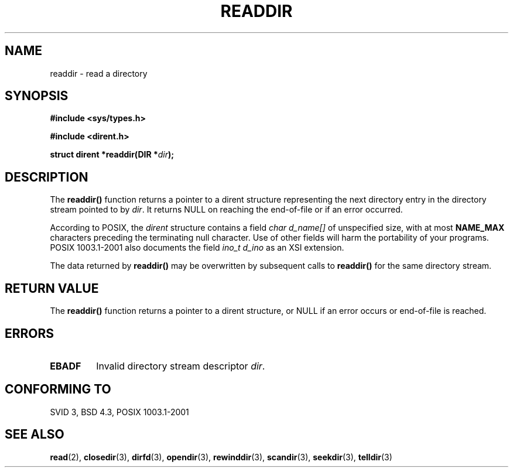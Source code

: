 .\" Copyright (C) 1993 David Metcalfe (david@prism.demon.co.uk)
.\"
.\" Permission is granted to make and distribute verbatim copies of this
.\" manual provided the copyright notice and this permission notice are
.\" preserved on all copies.
.\"
.\" Permission is granted to copy and distribute modified versions of this
.\" manual under the conditions for verbatim copying, provided that the
.\" entire resulting derived work is distributed under the terms of a
.\" permission notice identical to this one.
.\" 
.\" Since the Linux kernel and libraries are constantly changing, this
.\" manual page may be incorrect or out-of-date.  The author(s) assume no
.\" responsibility for errors or omissions, or for damages resulting from
.\" the use of the information contained herein.  The author(s) may not
.\" have taken the same level of care in the production of this manual,
.\" which is licensed free of charge, as they might when working
.\" professionally.
.\" 
.\" Formatted or processed versions of this manual, if unaccompanied by
.\" the source, must acknowledge the copyright and authors of this work.
.\"
.\" References consulted:
.\"     Linux libc source code
.\"     Lewine's _POSIX Programmer's Guide_ (O'Reilly & Associates, 1991)
.\"     386BSD man pages
.\" Modified Sat Jul 24 16:09:49 1993 by Rik Faith (faith@cs.unc.edu)
.\" Modified 11 June 1995 by Andries Brouwer (aeb@cwi.nl)
.\" Modified 22 July 1996 by Andries Brouwer (aeb@cwi.nl)
.\"
.TH READDIR 3  1996-04-22 "" "Linux Programmer's Manual"
.SH NAME
readdir \- read a directory
.SH SYNOPSIS
.nf
.B #include <sys/types.h>
.sp
.B #include <dirent.h>
.sp
.BI "struct dirent *readdir(DIR *" dir );
.fi
.SH DESCRIPTION
The \fBreaddir()\fP function returns a pointer to a dirent structure
representing the next directory entry in the directory stream pointed
to by \fIdir\fP.  It returns NULL on reaching the end-of-file or if
an error occurred.
.PP
According to POSIX, the
.I dirent
structure contains a field
.I "char d_name[]"
of unspecified size, with at most
.B NAME_MAX
characters preceding the terminating null character.
Use of other fields will harm the portability of your programs.
POSIX 1003.1-2001 also documents the field
.I "ino_t d_ino"
as an XSI extension.
.PP
The data returned by \fBreaddir()\fP may be overwritten by subsequent
calls to \fBreaddir()\fP for the same directory stream.
.SH "RETURN VALUE"
The \fBreaddir()\fP function returns a pointer to a dirent structure, or
NULL if an error occurs or end-of-file is reached.
.SH ERRORS
.TP
.B EBADF
Invalid directory stream descriptor \fIdir\fP.
.SH "CONFORMING TO"
SVID 3, BSD 4.3, POSIX 1003.1-2001
.SH "SEE ALSO"
.BR read (2),
.BR closedir (3),
.BR dirfd (3),
.BR opendir (3),
.BR rewinddir (3),
.BR scandir (3),
.BR seekdir (3),
.BR telldir (3)
